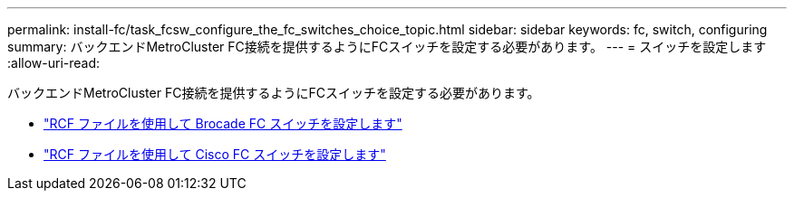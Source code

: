 ---
permalink: install-fc/task_fcsw_configure_the_fc_switches_choice_topic.html 
sidebar: sidebar 
keywords: fc, switch, configuring 
summary: バックエンドMetroCluster FC接続を提供するようにFCスイッチを設定する必要があります。 
---
= スイッチを設定します
:allow-uri-read: 


[role="lead"]
バックエンドMetroCluster FC接続を提供するようにFCスイッチを設定する必要があります。

* link:../install-fc/task_reset_the_brocade_fc_switch_to_factory_defaults.html["RCF ファイルを使用して Brocade FC スイッチを設定します"]
* link:../install-fc/task_reset_the_cisco_fc_switch_to_factory_defaults.html["RCF ファイルを使用して Cisco FC スイッチを設定します"]

